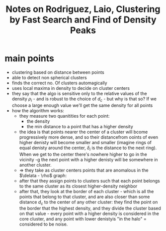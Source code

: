 :PROPERTIES:
:ROAM_REFS: @rodriguezClusteringFastSearch2014
:ID:   20220101T120601.920156
:END:
#+title: Notes on Rodriguez, Laio, Clustering by Fast Search and Find of Density Peaks
* main points
- clustering based on distance between points
- able to detect non spherical clusters
- finds the correct no. Of clusters automagically
- uses local maxima in density to decide on cluster centers
- they say that the algo is sensitive only to the relative values of the density $\rho_i$ - and is robust to the choice of $d_c$ - but why is that so? If we choose a large enough value we'll get the same density for all points
- how the algorithm works:
    + they measure two quanitities for each point:
        - the density
        - the min distance to a point that has a higher density
    + the idea is that points nearer the center of a cluster will bcome progressively more dense, and so their distancefrom ooints of even higher denisty will become smaller and smaller (imagine rings of equal denisty around the center, $\delta_i$ is the distance to the next ring). When we get to the center there's nowhere higher to go in the vicinity -g the next point with a higher denisty will be somewhere in another cluster.
    + $\Rightarrow$ they take as cluster centers points that are anomalous in the $\delata - \rho$ graph:
      [[/mnt/g/My Drive/.notes.v2/slip-box/literature-notes/rodriguezClusteringFastSearch2014.org_20220101_125756_4k7ri5.png]]
    + after that they assign points to clusters such that each point belongs to the same cluster as its closest higher-density neighbor
    + after that, they look at the border of each cluster - which is all the points that belong to that cluster, and are also closer than some distance $d_c$ to the center of any other cluster: they find the point on the border that the highest density, and they divide the cluster based on that value - every point with a higher density is considered in the core cluster, and any point with lower denistyis "in the halo" = considered to be noise.
